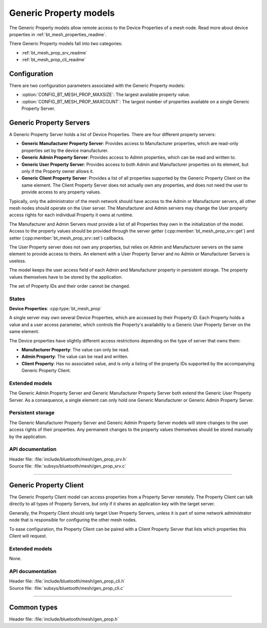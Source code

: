 .. _bt_mesh_prop_readme:

Generic Property models
#######################

The Generic Property models allow remote access to the Device Properties of a
mesh node. Read more about device properties in
:ref:`bt_mesh_properties_readme`.

There Generic Property models fall into two categories:

- :ref:`bt_mesh_prop_srv_readme`
- :ref:`bt_mesh_prop_cli_readme`

Configuration
==============

There are two configuration parameters associated with the Generic Property
models:

- :option:`CONFIG_BT_MESH_PROP_MAXSIZE`: The largest available property value.
- :option:`CONFIG_BT_MESH_PROP_MAXCOUNT`: The largest number of properties
  available on a single Generic Property Server.

.. _bt_mesh_prop_srv_readme:

Generic Property Servers
========================

A Generic Property Server holds a list of Device Properties.
There are four different property servers:

- **Generic Manufacturer Property Server**: Provides access to Manufacturer
  properties, which are read-only properties set by the device manufacturer.
- **Generic Admin Property Server**: Provides access to Admin properties, which
  can be read and written to.
- **Generic User Property Server**: Provides access to both Admin and
  Manufacturer properties on its element, but only if the Property owner allows
  it.
- **Generic Client Property Server**: Provides a list of all properties
  supported by the Generic Property Client on the same element. The Client
  Property Server does not actually own any properties, and does not need the
  user to provide access to any property values.

Typically, only the administrator of the mesh network should have access to the
Admin or Manufacturer servers, all other mesh nodes should operate on the User
server. The Manufacturer and Admin servers may change the User property access
rights for each individual Property it owns at runtime.

The Manufacturer and Admin Servers must provide a list of all Properties they
own in the initialization of the model. Access to the property values should be
provided through the server getter (:cpp:member:`bt_mesh_prop_srv::get`) and
setter (:cpp:member:`bt_mesh_prop_srv::set`) callbacks.

The User Property server does not own any properties, but relies on Admin and
Manufacturer servers on the same element to provide access to theirs. An
element with a User Property Server and no Admin or Manufacturer Servers is
useless.

The model keeps the user access field of each Admin and Manufacturer property
in persistent storage. The property values themselves have to be stored by the
application.

The set of Property IDs and their order cannot be changed.

States
*******

**Device Properties**: :cpp:type:`bt_mesh_prop`

A single server may own several Device Properties, which are accessed by their
Property ID. Each Property holds a value and a user access parameter, which
controls the Property's availability to a Generic User Property Server on the
same element.

The Device properties have slightly different access restrictions depending on
the type of server that owns them:

- **Manufacturer Property**: The value can only be read.
- **Admin Property**: The value can be read and written.
- **Client Property**: Has no associated value, and is only a listing of the
  property IDs supported by the accompanying Generic Property Client.

Extended models
****************

The Generic Admin Property Server and Generic Manufacturer Property Server both
extend the Generic User Property Server. As a consequence, a single element can
only hold one Generic Manufacturer or Generic Admin Property Server.

Persistent storage
*******************

The Generic Manufacturer Property Server and Generic Admin Property Server
models will store changes to the user access rights of their properties.
Any permanent changes to the property values themselves should be stored
manually by the application.

API documentation
******************

| Header file: :file:`include/bluetooth/mesh/gen_prop_srv.h`
| Source file: :file:`subsys/bluetooth/mesh/gen_prop_srv.c`

.. doxygengroup:: bt_mesh_prop_srv
   :project: nrf
   :members:

----

.. _bt_mesh_prop_cli_readme:

Generic Property Client
=======================

The Generic Property Client model can access properties from a Property Server
remotely. The Property Client can talk directly to all types of Property
Servers, but only if it shares an application key with the target server.

Generally, the Property Client should only target User Property Servers, unless
it is part of some network administrator node that is responsible for
configuring the other mesh nodes.

To ease configuration, the Property Client can be paired with a Client Property
Server that lists which properties this Client will request.

Extended models
****************

None.

API documentation
******************

| Header file: :file:`include/bluetooth/mesh/gen_prop_cli.h`
| Source file: :file:`subsys/bluetooth/mesh/gen_prop_cli.c`

.. doxygengroup:: bt_mesh_prop_cli
   :project: nrf
   :members:

----

Common types
=============

| Header file: :file:`include/bluetooth/mesh/gen_prop.h`

.. doxygenfile:: gen_prop.h
   :project: nrf
